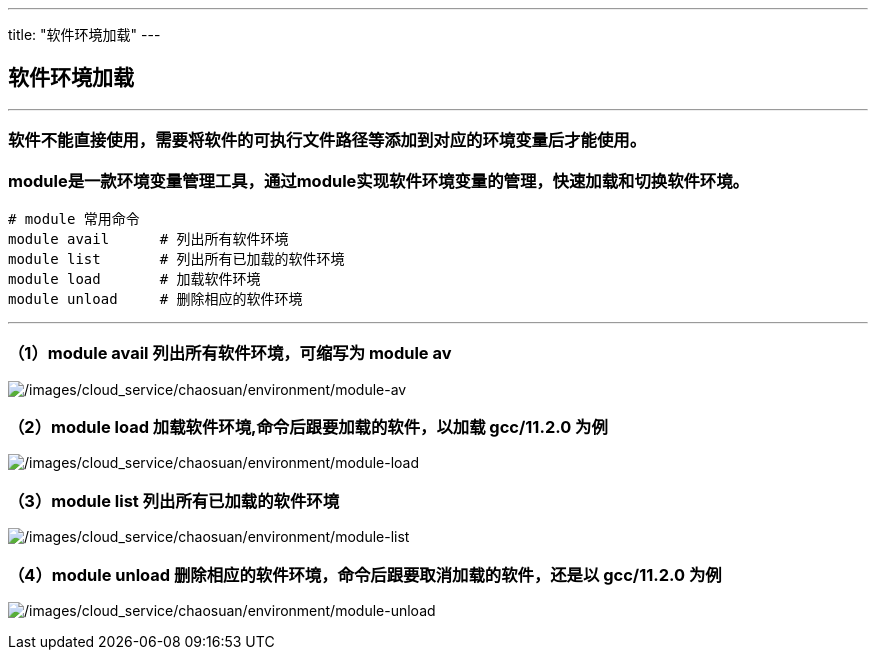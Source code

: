 ---
title: "软件环境加载"
---

== 软件环境加载

'''''

=== 软件不能直接使用，需要将软件的可执行文件路径等添加到对应的环境变量后才能使用。

=== **module**是一款环境变量管理工具，通过module实现软件环境变量的管理，快速加载和切换软件环境。

[source,bash]
----
# module 常用命令
module avail      # 列出所有软件环境
module list       # 列出所有已加载的软件环境
module load       # 加载软件环境
module unload     # 删除相应的软件环境
----

'''''

=== （1）module avail 列出所有软件环境，可缩写为 module av

image:/images/cloud_service/chaosuan/environment/module-av.png[/images/cloud_service/chaosuan/environment/module-av]

=== （2）module load 加载软件环境,命令后跟要加载的软件，以加载 gcc/11.2.0 为例

image:/images/cloud_service/chaosuan/environment/module-load.png[/images/cloud_service/chaosuan/environment/module-load]

=== （3）module list 列出所有已加载的软件环境

image:/images/cloud_service/chaosuan/environment/module-list.png[/images/cloud_service/chaosuan/environment/module-list]

=== （4）module unload 删除相应的软件环境，命令后跟要取消加载的软件，还是以 gcc/11.2.0 为例

image:/images/cloud_service/chaosuan/environment/module-unload.png[/images/cloud_service/chaosuan/environment/module-unload]
